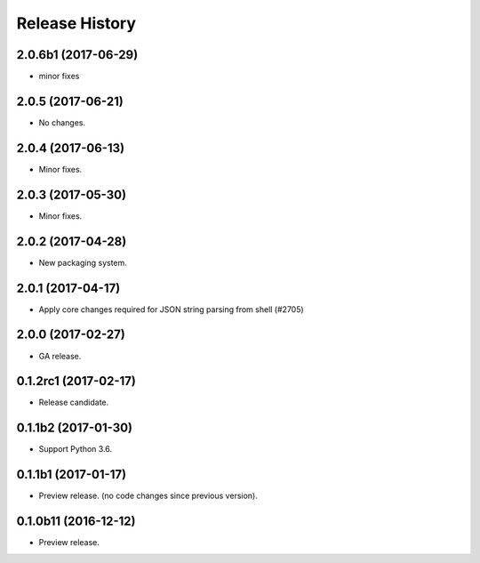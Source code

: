 .. :changelog:

Release History
===============
2.0.6b1 (2017-06-29)
++++++++++++++++++++
* minor fixes

2.0.5 (2017-06-21)
++++++++++++++++++
* No changes.

2.0.4 (2017-06-13)
++++++++++++++++++
* Minor fixes.

2.0.3 (2017-05-30)
++++++++++++++++++

* Minor fixes.

2.0.2 (2017-04-28)
++++++++++++++++++

* New packaging system.

2.0.1 (2017-04-17)
++++++++++++++++++

* Apply core changes required for JSON string parsing from shell (#2705)

2.0.0 (2017-02-27)
++++++++++++++++++

* GA release.

0.1.2rc1 (2017-02-17)
+++++++++++++++++++++

* Release candidate.

0.1.1b2 (2017-01-30)
+++++++++++++++++++++

* Support Python 3.6.

0.1.1b1 (2017-01-17)
+++++++++++++++++++++

* Preview release. (no code changes since previous version).


0.1.0b11 (2016-12-12)
+++++++++++++++++++++

* Preview release.
